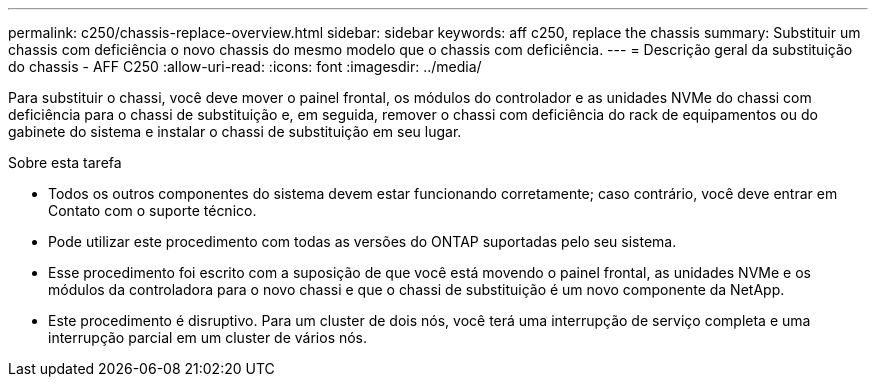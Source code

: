 ---
permalink: c250/chassis-replace-overview.html 
sidebar: sidebar 
keywords: aff c250, replace the chassis 
summary: Substituir um chassis com deficiência o novo chassis do mesmo modelo que o chassis com deficiência. 
---
= Descrição geral da substituição do chassis - AFF C250
:allow-uri-read: 
:icons: font
:imagesdir: ../media/


[role="lead"]
Para substituir o chassi, você deve mover o painel frontal, os módulos do controlador e as unidades NVMe do chassi com deficiência para o chassi de substituição e, em seguida, remover o chassi com deficiência do rack de equipamentos ou do gabinete do sistema e instalar o chassi de substituição em seu lugar.

.Sobre esta tarefa
* Todos os outros componentes do sistema devem estar funcionando corretamente; caso contrário, você deve entrar em Contato com o suporte técnico.
* Pode utilizar este procedimento com todas as versões do ONTAP suportadas pelo seu sistema.
* Esse procedimento foi escrito com a suposição de que você está movendo o painel frontal, as unidades NVMe e os módulos da controladora para o novo chassi e que o chassi de substituição é um novo componente da NetApp.
* Este procedimento é disruptivo. Para um cluster de dois nós, você terá uma interrupção de serviço completa e uma interrupção parcial em um cluster de vários nós.

